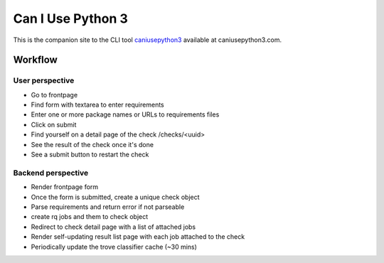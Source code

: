 Can I Use Python 3
==================

.. image:: https://requires.io/github/jezdez/caniusepython3.com/requirements.png?branch=master
   :target: https://requires.io/github/jezdez/caniusepython3.com/requirements/?branch=master
   :alt: Requirements Status

This is the companion site to the CLI tool caniusepython3_ available at
caniusepython3.com.

Workflow
--------

User perspective
^^^^^^^^^^^^^^^^

- Go to frontpage
- Find form with textarea to enter requirements
- Enter one or more package names or URLs to requirements files
- Click on submit
- Find yourself on a detail page of the check /checks/<uuid>
- See the result of the check once it's done
- See a submit button to restart the check

Backend perspective
^^^^^^^^^^^^^^^^^^^

- Render frontpage form
- Once the form is submitted, create a unique check object
- Parse requirements and return error if not parseable
- create rq jobs and them to check object
- Redirect to check detail page with a list of attached jobs
- Render self-updating result list page with each job attached to the check

- Periodically update the trove classifier cache (~30 mins)

.. _caniusepython3: https://pypi.python.org/pypi/caniusepython3
